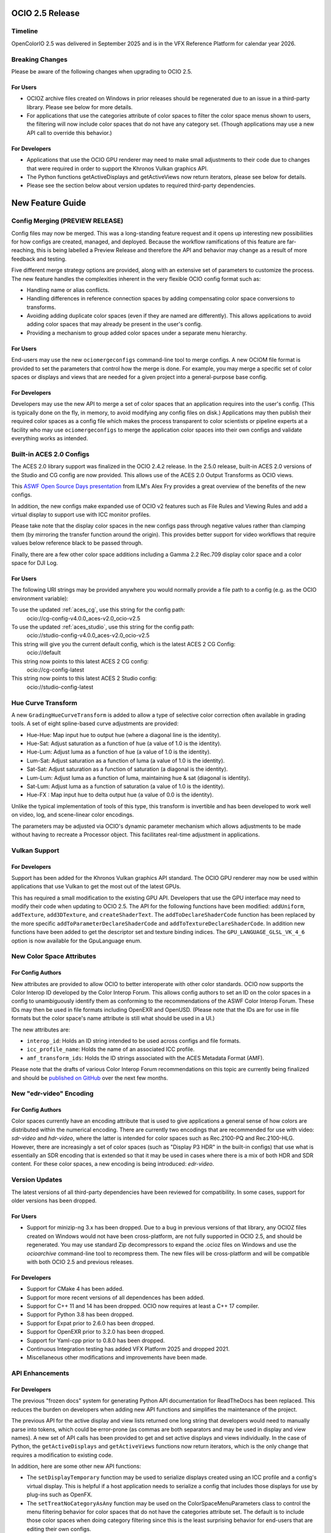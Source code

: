 ..
  SPDX-License-Identifier: CC-BY-4.0
  Copyright Contributors to the OpenColorIO Project.


OCIO 2.5 Release
================

Timeline
********

OpenColorIO 2.5 was delivered in September 2025 and is in the VFX Reference Platform for
calendar year 2026.


Breaking Changes
****************

Please be aware of the following changes when upgrading to OCIO 2.5.

For Users
+++++++++

* OCIOZ archive files created on Windows in prior releases should be regenerated due to an
  issue in a third-party library. Please see below for more details. 

* For applications that use the categories attribute of color spaces to filter the color
  space menus shown to users, the filtering will now include color spaces that do not have
  any category set. (Though applications may use a new API call to override this behavior.)

For Developers
++++++++++++++

* Applications that use the OCIO GPU renderer may need to make small adjustments to their
  code due to changes that were required in order to support the Khronos Vulkan graphics API.

* The Python functions getActiveDisplays and getActiveViews now return iterators, please 
  see below for details.

* Please see the section below about version updates to required third-party dependencies.


New Feature Guide
=================

Config Merging (PREVIEW RELEASE)
********************************

Config files may now be merged. This was a long-standing feature request and it opens up
interesting new possibilities for how configs are created, managed, and deployed. Because 
the workflow ramifications of this feature are far-reaching, this is being labelled a 
Preview Release and therefore the API and behavior may change as a result of more feedback 
and testing.

Five different merge strategy options are provided, along with an extensive set of parameters
to customize the process. The new feature handles the complexities inherent in the very 
flexible OCIO config format such as:

* Handling name or alias conflicts.

* Handling differences in reference connection spaces by adding compensating color space 
  conversions to transforms.

* Avoiding adding duplicate color spaces (even if they are named are differently). This 
  allows applications to avoid adding color spaces that may already be present in the user's
  config.

* Providing a mechanism to group added color spaces under a separate menu hierarchy.

For Users
+++++++++

End-users may use the new ``ociomergeconfigs`` command-line tool to merge configs. A new
OCIOM file format is provided to set the parameters that control how the merge is done.
For example, you may merge a specific set of color spaces or displays and views that are
needed for a given project into a general-purpose base config.

For Developers
++++++++++++++

Developers may use the new API to merge a set of color spaces that an application requires
into the user's config. (This is typically done on the fly, in memory, to avoid modifying
any config files on disk.) Applications may then publish their required color spaces as a
config file which makes the process transparent to color scientists or pipeline experts at
a facility who may use ``ociomergeconfigs`` to merge the application color spaces into their 
own configs and validate everything works as intended.


Built-in ACES 2.0 Configs
*************************

The ACES 2.0 library support was finalized in the OCIO 2.4.2 release. In the 2.5.0 release,
built-in ACES 2.0 versions of the Studio and CG config are now provided. This allows use of
the ACES 2.0 Output Transforms as OCIO views.

This `ASWF Open Source Days presentation <https://youtu.be/VZti3UztRE4?feature=shared>`_ 
from ILM's Alex Fry provides a great overview of the benefits of the new configs.

In addition, the new configs make expanded use of OCIO v2 features such as File Rules and
Viewing Rules and add a virtual display to support use with ICC monitor profiles.

Please take note that the display color spaces in the new configs pass through negative
values rather than clamping them (by mirroring the transfer function around the origin).
This provides better support for video workflows that require values below reference black
to be passed through.

Finally, there are a few other color space additions including a Gamma 2.2 Rec.709 display 
color space and a color space for DJI Log.

For Users
+++++++++

The following URI strings may be provided anywhere you would normally provide a file path
to a config (e.g. as the OCIO environment variable):

To use the updated :ref:`aces_cg`, use this string for the config path:
    ocio://cg-config-v4.0.0_aces-v2.0_ocio-v2.5

To use the updated :ref:`aces_studio`, use this string for the config path:
    ocio://studio-config-v4.0.0_aces-v2.0_ocio-v2.5

This string will give you the current default config, which is the latest ACES 2 CG Config:
    ocio://default

This string now points to this latest ACES 2 CG config:
    ocio://cg-config-latest

This string now points to this latest ACES 2 Studio config:
    ocio://studio-config-latest


Hue Curve Transform
*******************

A new ``GradingHueCurveTransform`` is added to allow a type of selective color correction
often available in grading tools. A set of eight spline-based curve adjustments are provided:

* Hue-Hue: Map input hue to output hue (where a diagonal line is the identity).
* Hue-Sat: Adjust saturation as a function of hue (a value of 1.0 is the identity).
* Hue-Lum: Adjust luma as a function of hue (a value of 1.0 is the identity).
* Lum-Sat: Adjust saturation as a function of luma (a value of 1.0 is the identity).
* Sat-Sat: Adjust saturation as a function of saturation (a diagonal is the identity).
* Lum-Lum: Adjust luma as a function of luma, maintaining hue & sat (diagonal is identity).
* Sat-Lum: Adjust luma as a function of saturation (a value of 1.0 is the identity).
* Hue-FX : Map input hue to delta output hue (a value of 0.0 is the identity).

Unlike the typical implementation of tools of this type, this transform is invertible and
has been developed to work well on video, log, and scene-linear color encodings.

The parameters may be adjusted via OCIO's dynamic parameter mechanism which allows 
adjustments to be made without having to recreate a Processor object. This facilitates
real-time adjustment in applications.


Vulkan Support
**************

For Developers
++++++++++++++

Support has been added for the Khronos Vulkan graphics API standard. The OCIO GPU renderer may
now be used within applications that use Vulkan to get the most out of the latest GPUs.

This has required a small modification to the existing GPU API. Developers that use the
GPU interface may need to modify their code when updating to OCIO 2.5. The API for the 
following functions have been modified: ``addUniform``, ``addTexture``, ``add3DTexture``,
and ``createShaderText``. The ``addToDeclareShaderCode`` function has been replaced by the
more specific ``addToParameterDeclareShaderCode`` and ``addToTextureDeclareShaderCode``.
In addition new functions have been added to get the descriptor set and texture binding 
indices. The ``GPU_LANGUAGE_GLSL_VK_4_6`` option is now available for the GpuLanguage enum.


New Color Space Attributes
**************************

For Config Authors
++++++++++++++++++

New attributes are provided to allow OCIO to better interoperate with other color standards.
OCIO now supports the Color Interop ID developed by the Color Interop Forum. This allows
config authors to set an ID on the color spaces in a config to unambiguously identify them
as conforming to the recommendations of the ASWF Color Interop Forum. These IDs may then be
used in file formats including OpenEXR and OpenUSD. (Please note that the IDs are for use in
file formats but the color space's name attribute is still what should be used in a UI.)

The new attributes are:

* ``interop_id``: Holds an ID string intended to be used across configs and file formats.

* ``icc_profile_name``: Holds the name of an associated ICC profile.

* ``amf_transform_ids``: Holds the ID strings associated with the ACES Metadata Format (AMF).

Please note that the drafts of various Color Interop Forum recommendations on this topic are
currently being finalized and should be `published on GitHub <https://github.com/AcademySoftwareFoundation/ColorInterop>`_ 
over the next few months.


New "edr-video" Encoding
************************

For Config Authors
++++++++++++++++++

Color spaces currently have an encoding attribute that is used to give applications a general
sense of how colors are distributed within the numerical encoding. There are currently two
encodings that are recommended for use with video: `sdr-video` and `hdr-video`, where the 
latter is intended for color spaces such as Rec.2100-PQ and Rec.2100-HLG. However, there are
increasingly a set of color spaces (such as "Display P3 HDR" in the built-in configs) that
use what is essentially an SDR encoding that is extended so that it may be used in cases
where there is a mix of both HDR and SDR content. For these color spaces, a new encoding is
being introduced: `edr-video`.


Version Updates
***************

The latest versions of all third-party dependencies have been reviewed for compatibility.
In some cases, support for older versions has been dropped.

For Users
+++++++++

* Support for minizip-ng 3.x has been dropped. Due to a bug in previous versions of that
  library, any OCIOZ files created on Windows would not have been cross-platform, are not
  fully supported in OCIO 2.5, and should be regenerated. You may use standard Zip 
  decompressors to expand the .ocioz files on Windows and use the `ocioarchive` command-line 
  tool to recompress them. The new files will be cross-platform and will be compatible with
  both OCIO 2.5 and previous releases.

For Developers
++++++++++++++

* Support for CMake 4 has been added.
* Support for more recent versions of all dependences has been added.
* Support for C++ 11 and 14 has been dropped. OCIO now requires at least a C++ 17 compiler.
* Support for Python 3.8 has been dropped.
* Support for Expat prior to 2.6.0 has been dropped.
* Support for OpenEXR prior to 3.2.0 has been dropped.
* Support for Yaml-cpp prior to 0.8.0 has been dropped.
* Continuous Integration testing has added VFX Platform 2025 and dropped 2021.
* Miscellaneous other modifications and improvements have been made.


API Enhancements
****************

For Developers
++++++++++++++

The previous "frozen docs" system for generating Python API documentation for ReadTheDocs
has been replaced. This reduces the burden on developers when adding new API functions and
simplifies the maintenance of the project.

The previous API for the active display and view lists returned one long string that 
developers would need to manually parse into tokens, which could be error-prone (as commas 
are both separators and may be used in display and view names). A new set of API calls has
been provided to get and set active displays and views individually. In the case of Python,
the ``getActiveDisplays`` and ``getActiveViews`` functions now return iterators, which is 
the only change that requires a modification to existing code.

In addition, here are some other new API functions:

* The ``setDisplayTemporary`` function may be used to serialize displays created using an ICC 
  profile and a config's virtual display. This is helpful if a host application needs to serialize
  a config that includes those displays for use by plug-ins such as OpenFX.

* The ``setTreatNoCategoryAsAny`` function may be used on the ColorSpaceMenuParameters class
  to control the menu filtering behavior for color spaces that do not have the categories 
  attribute set. The default is to include those color spaces when doing category filtering 
  since this is the least surprising behavior for end-users that are editing their own configs.

* The following convenience methods have been added to the Config class for working with various
  types of views: ``isViewShared``, ``clearSharedViews``, ``AreViewsEqual``, ``hasView``, 
  ``hasVirtualView``, ``isVirtualViewShared``, ``AreVirtualViewsEqual``.

* The ``setStringVar`` function is now available on the Context class in Python.

* A ``removeNamedTransform`` function is now available.

* The previously deprecated function ``getDefaultBuiltinConfigName`` has now been removed.
  Please use ``ResolveConfigPath("ocio://default")`` instead.


New Fixed Function Transforms
*****************************

For Config Authors
++++++++++++++++++

The following new styles are available for use with FixedFunctionTransforms in config files
with ``ocio_profile_version`` set to 2.5 or higher. They implement a conversion from an RGB
color space encoding to a hue, saturation, and luma space that is used by the new hue curve
transform. Three conversions are provided that are optimized for scene-linear, logarithmic,
and video color spaces:

* ``FIXED_FUNCTION_RGB_TO_HSY_LIN``
* ``FIXED_FUNCTION_RGB_TO_HSY_LOG``
* ``FIXED_FUNCTION_RGB_TO_HSY_VID``


New Built-in Transforms
***********************

For Config Authors
++++++++++++++++++

In config files with ``ocio_profile_version`` set to 2.5 or higher, config authors may take
advantage of the following new BuiltinTransform styles that mirror the transfer function
around the origin to pass negative values rather than clamp them:

* ``DISPLAY - CIE-XYZ-D65_to_REC.1886-REC.709 - MIRROR NEGS``
* ``DISPLAY - CIE-XYZ-D65_to_REC.1886-REC.2020 - MIRROR NEGS``
* ``DISPLAY - CIE-XYZ-D65_to_G2.2-REC.709 - MIRROR NEGS``
* ``DISPLAY - CIE-XYZ-D65_to_sRGB - MIRROR NEGS``
* ``DISPLAY - CIE-XYZ-D65_to_G2.6-P3-D65 - MIRROR NEGS``


Release Notes
=============

For additional details, please see the GitHub release page:

`OCIO 2.5.0 <https://github.com/AcademySoftwareFoundation/OpenColorIO/releases/tag/v2.5.0>`_
